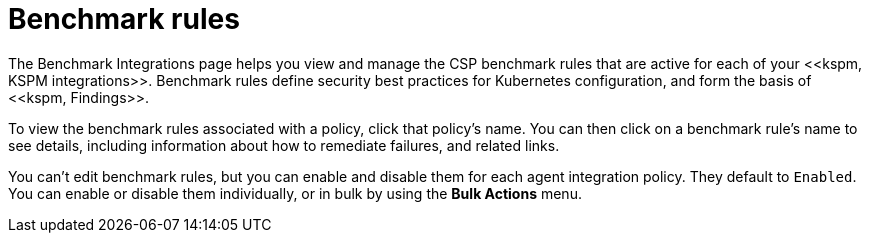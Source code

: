 [[benchmark-rules]]
= Benchmark rules
The Benchmark Integrations page helps you view and manage the CSP benchmark rules that are active for each of your <<kspm, KSPM integrations>>. Benchmark rules define security best practices for Kubernetes configuration, and form the basis of <<kspm, Findings>>.

To view the benchmark rules associated with a policy, click that policy's name. You can then click on a benchmark rule's name to see details, including information about how to remediate failures, and related links.

You can't edit benchmark rules, but you can enable and disable them for each agent integration policy. They default to `Enabled`. You can enable or disable them individually, or in bulk by using the *Bulk Actions* menu. 
